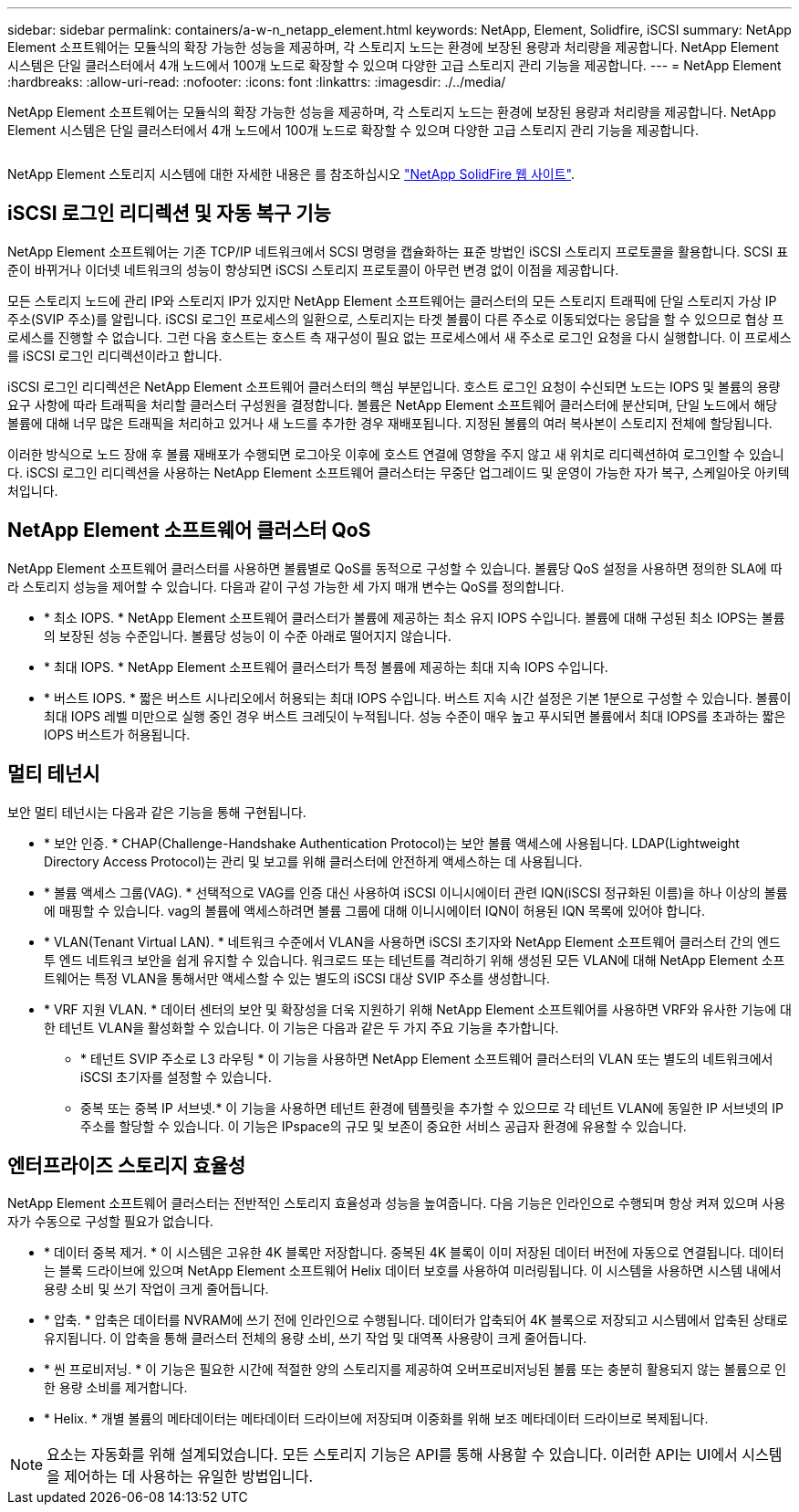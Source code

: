 ---
sidebar: sidebar 
permalink: containers/a-w-n_netapp_element.html 
keywords: NetApp, Element, Solidfire, iSCSI 
summary: NetApp Element 소프트웨어는 모듈식의 확장 가능한 성능을 제공하며, 각 스토리지 노드는 환경에 보장된 용량과 처리량을 제공합니다. NetApp Element 시스템은 단일 클러스터에서 4개 노드에서 100개 노드로 확장할 수 있으며 다양한 고급 스토리지 관리 기능을 제공합니다. 
---
= NetApp Element
:hardbreaks:
:allow-uri-read: 
:nofooter: 
:icons: font
:linkattrs: 
:imagesdir: ./../media/


[role="lead"]
NetApp Element 소프트웨어는 모듈식의 확장 가능한 성능을 제공하며, 각 스토리지 노드는 환경에 보장된 용량과 처리량을 제공합니다. NetApp Element 시스템은 단일 클러스터에서 4개 노드에서 100개 노드로 확장할 수 있으며 다양한 고급 스토리지 관리 기능을 제공합니다.

image:a-w-n_element.jpg[""]

NetApp Element 스토리지 시스템에 대한 자세한 내용은 를 참조하십시오 https://www.netapp.com/data-storage/solidfire/["NetApp SolidFire 웹 사이트"^].



== iSCSI 로그인 리디렉션 및 자동 복구 기능

NetApp Element 소프트웨어는 기존 TCP/IP 네트워크에서 SCSI 명령을 캡슐화하는 표준 방법인 iSCSI 스토리지 프로토콜을 활용합니다. SCSI 표준이 바뀌거나 이더넷 네트워크의 성능이 향상되면 iSCSI 스토리지 프로토콜이 아무런 변경 없이 이점을 제공합니다.

모든 스토리지 노드에 관리 IP와 스토리지 IP가 있지만 NetApp Element 소프트웨어는 클러스터의 모든 스토리지 트래픽에 단일 스토리지 가상 IP 주소(SVIP 주소)를 알립니다. iSCSI 로그인 프로세스의 일환으로, 스토리지는 타겟 볼륨이 다른 주소로 이동되었다는 응답을 할 수 있으므로 협상 프로세스를 진행할 수 없습니다. 그런 다음 호스트는 호스트 측 재구성이 필요 없는 프로세스에서 새 주소로 로그인 요청을 다시 실행합니다. 이 프로세스를 iSCSI 로그인 리디렉션이라고 합니다.

iSCSI 로그인 리디렉션은 NetApp Element 소프트웨어 클러스터의 핵심 부분입니다. 호스트 로그인 요청이 수신되면 노드는 IOPS 및 볼륨의 용량 요구 사항에 따라 트래픽을 처리할 클러스터 구성원을 결정합니다. 볼륨은 NetApp Element 소프트웨어 클러스터에 분산되며, 단일 노드에서 해당 볼륨에 대해 너무 많은 트래픽을 처리하고 있거나 새 노드를 추가한 경우 재배포됩니다. 지정된 볼륨의 여러 복사본이 스토리지 전체에 할당됩니다.

이러한 방식으로 노드 장애 후 볼륨 재배포가 수행되면 로그아웃 이후에 호스트 연결에 영향을 주지 않고 새 위치로 리디렉션하여 로그인할 수 있습니다. iSCSI 로그인 리디렉션을 사용하는 NetApp Element 소프트웨어 클러스터는 무중단 업그레이드 및 운영이 가능한 자가 복구, 스케일아웃 아키텍처입니다.



== NetApp Element 소프트웨어 클러스터 QoS

NetApp Element 소프트웨어 클러스터를 사용하면 볼륨별로 QoS를 동적으로 구성할 수 있습니다. 볼륨당 QoS 설정을 사용하면 정의한 SLA에 따라 스토리지 성능을 제어할 수 있습니다. 다음과 같이 구성 가능한 세 가지 매개 변수는 QoS를 정의합니다.

* * 최소 IOPS. * NetApp Element 소프트웨어 클러스터가 볼륨에 제공하는 최소 유지 IOPS 수입니다. 볼륨에 대해 구성된 최소 IOPS는 볼륨의 보장된 성능 수준입니다. 볼륨당 성능이 이 수준 아래로 떨어지지 않습니다.
* * 최대 IOPS. * NetApp Element 소프트웨어 클러스터가 특정 볼륨에 제공하는 최대 지속 IOPS 수입니다.
* * 버스트 IOPS. * 짧은 버스트 시나리오에서 허용되는 최대 IOPS 수입니다. 버스트 지속 시간 설정은 기본 1분으로 구성할 수 있습니다. 볼륨이 최대 IOPS 레벨 미만으로 실행 중인 경우 버스트 크레딧이 누적됩니다. 성능 수준이 매우 높고 푸시되면 볼륨에서 최대 IOPS를 초과하는 짧은 IOPS 버스트가 허용됩니다.




== 멀티 테넌시

보안 멀티 테넌시는 다음과 같은 기능을 통해 구현됩니다.

* * 보안 인증. * CHAP(Challenge-Handshake Authentication Protocol)는 보안 볼륨 액세스에 사용됩니다. LDAP(Lightweight Directory Access Protocol)는 관리 및 보고를 위해 클러스터에 안전하게 액세스하는 데 사용됩니다.
* * 볼륨 액세스 그룹(VAG). * 선택적으로 VAG를 인증 대신 사용하여 iSCSI 이니시에이터 관련 IQN(iSCSI 정규화된 이름)을 하나 이상의 볼륨에 매핑할 수 있습니다. vag의 볼륨에 액세스하려면 볼륨 그룹에 대해 이니시에이터 IQN이 허용된 IQN 목록에 있어야 합니다.
* * VLAN(Tenant Virtual LAN). * 네트워크 수준에서 VLAN을 사용하면 iSCSI 초기자와 NetApp Element 소프트웨어 클러스터 간의 엔드 투 엔드 네트워크 보안을 쉽게 유지할 수 있습니다. 워크로드 또는 테넌트를 격리하기 위해 생성된 모든 VLAN에 대해 NetApp Element 소프트웨어는 특정 VLAN을 통해서만 액세스할 수 있는 별도의 iSCSI 대상 SVIP 주소를 생성합니다.
* * VRF 지원 VLAN. * 데이터 센터의 보안 및 확장성을 더욱 지원하기 위해 NetApp Element 소프트웨어를 사용하면 VRF와 유사한 기능에 대한 테넌트 VLAN을 활성화할 수 있습니다. 이 기능은 다음과 같은 두 가지 주요 기능을 추가합니다.
+
** * 테넌트 SVIP 주소로 L3 라우팅 * 이 기능을 사용하면 NetApp Element 소프트웨어 클러스터의 VLAN 또는 별도의 네트워크에서 iSCSI 초기자를 설정할 수 있습니다.
** 중복 또는 중복 IP 서브넷.* 이 기능을 사용하면 테넌트 환경에 템플릿을 추가할 수 있으므로 각 테넌트 VLAN에 동일한 IP 서브넷의 IP 주소를 할당할 수 있습니다. 이 기능은 IPspace의 규모 및 보존이 중요한 서비스 공급자 환경에 유용할 수 있습니다.






== 엔터프라이즈 스토리지 효율성

NetApp Element 소프트웨어 클러스터는 전반적인 스토리지 효율성과 성능을 높여줍니다. 다음 기능은 인라인으로 수행되며 항상 켜져 있으며 사용자가 수동으로 구성할 필요가 없습니다.

* * 데이터 중복 제거. * 이 시스템은 고유한 4K 블록만 저장합니다. 중복된 4K 블록이 이미 저장된 데이터 버전에 자동으로 연결됩니다. 데이터는 블록 드라이브에 있으며 NetApp Element 소프트웨어 Helix 데이터 보호를 사용하여 미러링됩니다. 이 시스템을 사용하면 시스템 내에서 용량 소비 및 쓰기 작업이 크게 줄어듭니다.
* * 압축. * 압축은 데이터를 NVRAM에 쓰기 전에 인라인으로 수행됩니다. 데이터가 압축되어 4K 블록으로 저장되고 시스템에서 압축된 상태로 유지됩니다. 이 압축을 통해 클러스터 전체의 용량 소비, 쓰기 작업 및 대역폭 사용량이 크게 줄어듭니다.
* * 씬 프로비저닝. * 이 기능은 필요한 시간에 적절한 양의 스토리지를 제공하여 오버프로비저닝된 볼륨 또는 충분히 활용되지 않는 볼륨으로 인한 용량 소비를 제거합니다.
* * Helix. * 개별 볼륨의 메타데이터는 메타데이터 드라이브에 저장되며 이중화를 위해 보조 메타데이터 드라이브로 복제됩니다.



NOTE: 요소는 자동화를 위해 설계되었습니다. 모든 스토리지 기능은 API를 통해 사용할 수 있습니다. 이러한 API는 UI에서 시스템을 제어하는 데 사용하는 유일한 방법입니다.
